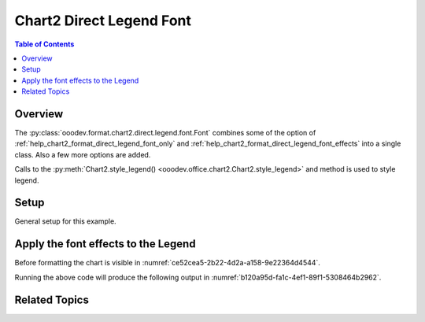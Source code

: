 .. _help_chart2_format_direct_legend_font:

Chart2 Direct Legend Font
=========================

.. contents:: Table of Contents
    :local:
    :backlinks: none
    :depth: 2

Overview
--------

The :py:class:`ooodev.format.chart2.direct.legend.font.Font` combines some of the option of :ref:`help_chart2_format_direct_legend_font_only`
and :ref:`help_chart2_format_direct_legend_font_effects` into a single class. Also a few more options are added.

Calls to the :py:meth:`Chart2.style_legend() <ooodev.office.chart2.Chart2.style_legend>` and method is used to style legend.

Setup
-----

General setup for this example.

.. tabs::

    .. code-tab:: python
        :emphasize-lines: 35,36

        import uno
        from ooodev.format.chart2.direct.legend.font import Font as LegendFont
        from ooodev.format.chart2.direct.general.borders import LineProperties as ChartLineProperties
        from ooodev.format.chart2.direct.general.area import Gradient as ChartGradient
        from ooodev.format.chart2.direct.general.area import GradientStyle, ColorRange
        from ooodev.office.calc import Calc
        from ooodev.office.chart2 import Chart2
        from ooodev.utils.color import StandardColor
        from ooodev.utils.gui import GUI
        from ooodev.utils.kind.zoom_kind import ZoomKind
        from ooodev.loader.lo import Lo

        def main() -> int:
            with Lo.Loader(connector=Lo.ConnectPipe()):
                doc = Calc.open_doc(Path.cwd() / "tmp" / "pie_chart.ods")
                GUI.set_visible(True, doc)
                Lo.delay(500)
                Calc.zoom(doc, ZoomKind.ZOOM_100_PERCENT)

                sheet = Calc.get_active_sheet()

                Calc.goto_cell(cell_name="A1", doc=doc)
                chart_doc = Chart2.get_chart_doc(sheet=sheet, chart_name="pie_chart")

                chart_bdr_line = ChartLineProperties(color=StandardColor.BRICK, width=1)
                chart_grad = ChartGradient(
                    chart_doc=chart_doc,
                    step_count=64,
                    style=GradientStyle.SQUARE,
                    angle=45,
                    grad_color=ColorRange(StandardColor.GREEN_DARK4, StandardColor.TEAL_LIGHT2),
                )
                Chart2.style_background(chart_doc=chart_doc, styles=[chart_grad, chart_bdr_line])

                legend_font_style = LegendFont(b=True, color=StandardColor.PURPLE, size=12)
                Chart2.style_legend(chart_doc=chart_doc, styles=[legend_font_style])

                Lo.delay(1_000)
                Lo.close_doc(doc)
            return 0

        if __name__ == "__main__":
            SystemExit(main())

    .. only:: html

        .. cssclass:: tab-none

            .. group-tab:: None


Apply the font effects to the Legend
------------------------------------

Before formatting the chart is visible in :numref:`ce52cea5-2b22-4d2a-a158-9e22364d4544`.

.. tabs::

    .. code-tab:: python

        from ooodev.format.chart2.direct.legend.font import Font as LegendFont
        # ... other code

        legend_font_style = LegendFont(b=True, color=StandardColor.PURPLE, size=12)
        Chart2.style_legend(chart_doc=chart_doc, styles=[legend_font_style])

    .. only:: html

        .. cssclass:: tab-none

            .. group-tab:: None

Running the above code will produce the following output in :numref:`b120a95d-fa1c-4ef1-89f1-5308464b2962`.

.. cssclass:: screen_shot

    .. _b120a95d-fa1c-4ef1-89f1-5308464b2962:

    .. figure:: https://github.com/Amourspirit/python_ooo_dev_tools/assets/4193389/b120a95d-fa1c-4ef1-89f1-5308464b2962
        :alt: Chart with Legend font applied
        :figclass: align-center
        :width: 520px

        Chart with Legend font applied


Related Topics
--------------

.. seealso::

    .. cssclass:: ul-list

        - :ref:`part05`
        - :ref:`help_format_format_kinds`
        - :ref:`help_format_coding_style`
        - :ref:`help_chart2_format_direct_legend_font_only`
        - :ref:`help_chart2_format_direct_legend_font_effects`
        - :py:class:`~ooodev.utils.gui.GUI`
        - :py:class:`~ooodev.utils.lo.Lo`
        - :py:class:`~ooodev.office.chart2.Chart2`
        - :py:meth:`Calc.dispatch_recalculate() <ooodev.office.calc.Calc.dispatch_recalculate>`
        - :py:class:`ooodev.format.chart2.direct.legend.font.Font`
